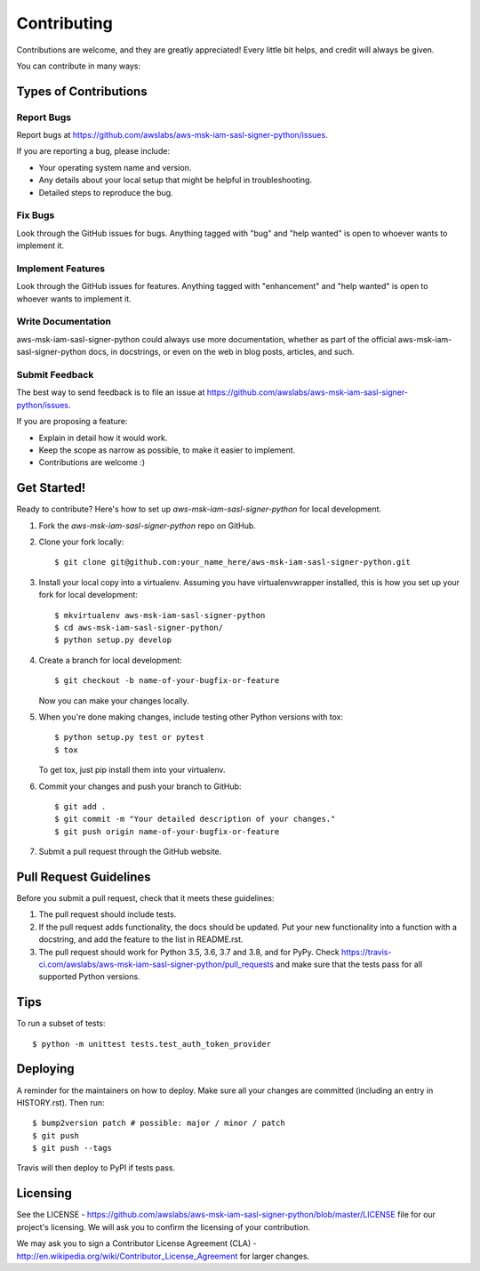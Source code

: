 .. highlight:: shell

============
Contributing
============

Contributions are welcome, and they are greatly appreciated! Every little bit
helps, and credit will always be given.

You can contribute in many ways:

Types of Contributions
----------------------

Report Bugs
~~~~~~~~~~~

Report bugs at https://github.com/awslabs/aws-msk-iam-sasl-signer-python/issues.

If you are reporting a bug, please include:

* Your operating system name and version.
* Any details about your local setup that might be helpful in troubleshooting.
* Detailed steps to reproduce the bug.

Fix Bugs
~~~~~~~~

Look through the GitHub issues for bugs. Anything tagged with "bug" and "help
wanted" is open to whoever wants to implement it.

Implement Features
~~~~~~~~~~~~~~~~~~

Look through the GitHub issues for features. Anything tagged with "enhancement"
and "help wanted" is open to whoever wants to implement it.

Write Documentation
~~~~~~~~~~~~~~~~~~~

aws-msk-iam-sasl-signer-python could always use more documentation, whether as part of the
official aws-msk-iam-sasl-signer-python docs, in docstrings, or even on the web in blog posts,
articles, and such.

Submit Feedback
~~~~~~~~~~~~~~~

The best way to send feedback is to file an issue at https://github.com/awslabs/aws-msk-iam-sasl-signer-python/issues.

If you are proposing a feature:

* Explain in detail how it would work.
* Keep the scope as narrow as possible, to make it easier to implement.
* Contributions are welcome :)

Get Started!
------------

Ready to contribute? Here's how to set up `aws-msk-iam-sasl-signer-python` for local development.

1. Fork the `aws-msk-iam-sasl-signer-python` repo on GitHub.
2. Clone your fork locally::

    $ git clone git@github.com:your_name_here/aws-msk-iam-sasl-signer-python.git

3. Install your local copy into a virtualenv. Assuming you have virtualenvwrapper installed, this is how you set up your fork for local development::

    $ mkvirtualenv aws-msk-iam-sasl-signer-python
    $ cd aws-msk-iam-sasl-signer-python/
    $ python setup.py develop

4. Create a branch for local development::

    $ git checkout -b name-of-your-bugfix-or-feature

   Now you can make your changes locally.

5. When you're done making changes, include testing other Python versions with tox::

    $ python setup.py test or pytest
    $ tox

   To get tox, just pip install them into your virtualenv.

6. Commit your changes and push your branch to GitHub::

    $ git add .
    $ git commit -m "Your detailed description of your changes."
    $ git push origin name-of-your-bugfix-or-feature

7. Submit a pull request through the GitHub website.

Pull Request Guidelines
-----------------------

Before you submit a pull request, check that it meets these guidelines:

1. The pull request should include tests.
2. If the pull request adds functionality, the docs should be updated. Put
   your new functionality into a function with a docstring, and add the
   feature to the list in README.rst.
3. The pull request should work for Python 3.5, 3.6, 3.7 and 3.8, and for PyPy. Check
   https://travis-ci.com/awslabs/aws-msk-iam-sasl-signer-python/pull_requests
   and make sure that the tests pass for all supported Python versions.

Tips
----

To run a subset of tests::


    $ python -m unittest tests.test_auth_token_provider

Deploying
---------

A reminder for the maintainers on how to deploy.
Make sure all your changes are committed (including an entry in HISTORY.rst).
Then run::

$ bump2version patch # possible: major / minor / patch
$ git push
$ git push --tags

Travis will then deploy to PyPI if tests pass.

Licensing
---------

See the LICENSE - https://github.com/awslabs/aws-msk-iam-sasl-signer-python/blob/master/LICENSE file for our project's licensing. We will ask you to confirm the licensing of your contribution.

We may ask you to sign a Contributor License Agreement (CLA) - http://en.wikipedia.org/wiki/Contributor_License_Agreement for larger changes.
